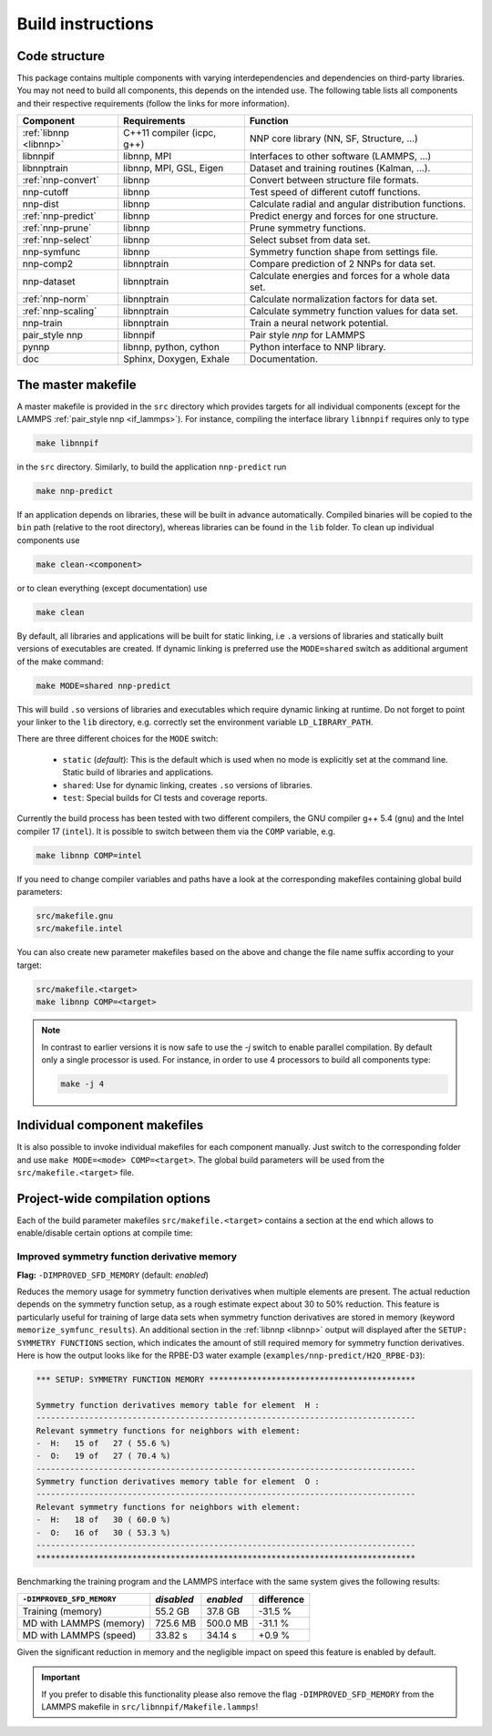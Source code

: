 .. _build:

Build instructions
==================

Code structure
--------------

This package contains multiple components with varying interdependencies and
dependencies on third-party libraries. You may not need to build all
components, this depends on the intended use. The following table lists all
components and their respective requirements (follow the links for more
information).

+---------------------------------+----------------------------+------------------------------------------------------+
| Component                       | Requirements               | Function                                             |
+=================================+============================+======================================================+
| :ref:`libnnp <libnnp>`          | C++11 compiler (icpc, g++) | NNP core library (NN, SF, Structure, ...)            |
+---------------------------------+----------------------------+------------------------------------------------------+
| libnnpif                        | libnnp, MPI                | Interfaces to other software (LAMMPS, ...)           |
+---------------------------------+----------------------------+------------------------------------------------------+
| libnnptrain                     | libnnp, MPI, GSL, Eigen    | Dataset and training routines (Kalman, ...).         |
+---------------------------------+----------------------------+------------------------------------------------------+
| :ref:`nnp-convert`              | libnnp                     | Convert between structure file formats.              |
+---------------------------------+----------------------------+------------------------------------------------------+
| nnp-cutoff                      | libnnp                     | Test speed of different cutoff functions.            |
+---------------------------------+----------------------------+------------------------------------------------------+
| nnp-dist                        | libnnp                     | Calculate radial and angular distribution functions. |
+---------------------------------+----------------------------+------------------------------------------------------+
| :ref:`nnp-predict`              | libnnp                     | Predict energy and forces for one structure.         |
+---------------------------------+----------------------------+------------------------------------------------------+
| :ref:`nnp-prune`                | libnnp                     | Prune symmetry functions.                            |
+---------------------------------+----------------------------+------------------------------------------------------+
| :ref:`nnp-select`               | libnnp                     | Select subset from data set.                         |
+---------------------------------+----------------------------+------------------------------------------------------+
| nnp-symfunc                     | libnnp                     | Symmetry function shape from settings file.          |
+---------------------------------+----------------------------+------------------------------------------------------+
| nnp-comp2                       | libnnptrain                | Compare prediction of 2 NNPs for data set.           |
+---------------------------------+----------------------------+------------------------------------------------------+
| nnp-dataset                     | libnnptrain                | Calculate energies and forces for a whole data set.  |
+---------------------------------+----------------------------+------------------------------------------------------+
| :ref:`nnp-norm`                 | libnnptrain                | Calculate normalization factors for data set.        |
+---------------------------------+----------------------------+------------------------------------------------------+
| :ref:`nnp-scaling`              | libnnptrain                | Calculate symmetry function values for data set.     |
+---------------------------------+----------------------------+------------------------------------------------------+
| nnp-train                       | libnnptrain                | Train a neural network potential.                    |
+---------------------------------+----------------------------+------------------------------------------------------+
| pair_style nnp                  | libnnpif                   | Pair style `nnp` for LAMMPS                          |
+---------------------------------+----------------------------+------------------------------------------------------+
| pynnp                           | libnnp, python, cython     | Python interface to NNP library.                     |
+---------------------------------+----------------------------+------------------------------------------------------+
| doc                             | Sphinx, Doxygen, Exhale    | Documentation.                                       |
+---------------------------------+----------------------------+------------------------------------------------------+

The master makefile
-------------------

A master makefile is provided in the ``src`` directory which provides targets for
all individual components (except for the LAMMPS :ref:`pair_style  nnp <if_lammps>`).
For instance, compiling the interface library ``libnnpif`` requires only to type

.. code-block:: bash

   make libnnpif

in the ``src`` directory. Similarly, to build the application ``nnp-predict``
run

.. code-block:: bash

   make nnp-predict

If an application depends on libraries, these will be built in advance
automatically. Compiled binaries will be copied to the ``bin`` path (relative to
the root directory), whereas libraries can be found in the ``lib`` folder.  To
clean up individual components use

.. code-block:: bash

   make clean-<component>

or to clean everything (except documentation) use

.. code-block:: bash

   make clean

By default, all libraries and applications will be built for static linking,
i.e ``.a`` versions of libraries and statically built versions of executables
are created. If dynamic linking is preferred use the ``MODE=shared`` switch as
additional argument of the make command:

.. code-block:: bash

   make MODE=shared nnp-predict

This will build ``.so`` versions of libraries and executables which require
dynamic linking at runtime. Do not forget to point your linker to the ``lib``
directory, e.g. correctly set the environment variable ``LD_LIBRARY_PATH``.

There are three different choices for the ``MODE`` switch: 

   * ``static`` (*default*): This is the default which is used when no mode is
     explicitly set at the command line. Static build of libraries and
     applications.

   * ``shared``: Use for dynamic linking, creates ``.so`` versions of libraries.

   * ``test``: Special builds for CI tests and coverage reports.

Currently the build process has been tested with two different compilers, the
GNU compiler g++ 5.4 (``gnu``) and the Intel compiler 17 (``intel``). It is
possible to switch between them via the ``COMP`` variable, e.g.

.. code-block:: bash

   make libnnp COMP=intel

If you need to change compiler variables and paths have a look at the
corresponding makefiles containing global build parameters:

.. code-block:: bash

   src/makefile.gnu
   src/makefile.intel

You can also create new parameter makefiles based on the above and change the
file name suffix according to your target:

.. code-block:: bash

   src/makefile.<target>
   make libnnp COMP=<target>

.. note::

   In contrast to earlier versions it is now safe to use the `-j` switch to
   enable parallel compilation. By default only a single processor is used. For
   instance, in order to use 4 processors to build all components type:

   .. code-block:: bash
   
      make -j 4

Individual component makefiles
------------------------------

It is also possible to invoke individual makefiles for each component manually.
Just switch to the corresponding folder and use ``make MODE=<mode>
COMP=<target>``. The global build parameters will be used from the
``src/makefile.<target>`` file.

Project-wide compilation options
--------------------------------

Each of the build parameter makefiles ``src/makefile.<target>`` contains a
section at the end which allows to enable/disable certain options at compile
time:

Improved symmetry function derivative memory
^^^^^^^^^^^^^^^^^^^^^^^^^^^^^^^^^^^^^^^^^^^^

**Flag:** ``-DIMPROVED_SFD_MEMORY`` (default: *enabled*)

Reduces the memory usage for symmetry function derivatives when multiple
elements are present. The actual reduction depends on the symmetry function
setup, as a rough estimate expect about 30 to 50% reduction. This feature is
particularly useful for training of large data sets when symmetry function
derivatives are stored in memory (keyword ``memorize_symfunc_results``). An
additional section in the :ref:`libnnp <libnnp>` output will displayed after
the ``SETUP: SYMMETRY FUNCTIONS`` section, which indicates the amount of
still required memory for symmetry function derivatives. Here is how the
output looks like for the RPBE-D3 water example
(``examples/nnp-predict/H2O_RPBE-D3``):

.. code-block:: none

   *** SETUP: SYMMETRY FUNCTION MEMORY *******************************************

   Symmetry function derivatives memory table for element  H :
   -------------------------------------------------------------------------------
   Relevant symmetry functions for neighbors with element:
   -  H:   15 of   27 ( 55.6 %)
   -  O:   19 of   27 ( 70.4 %)
   -------------------------------------------------------------------------------
   Symmetry function derivatives memory table for element  O :
   -------------------------------------------------------------------------------
   Relevant symmetry functions for neighbors with element:
   -  H:   18 of   30 ( 60.0 %)
   -  O:   16 of   30 ( 53.3 %)
   -------------------------------------------------------------------------------
   *******************************************************************************

Benchmarking the training program and the LAMMPS interface with the same
system gives the following results: 

+---------------------------------+-------------+-----------+------------+
| ``-DIMPROVED_SFD_MEMORY``       | *disabled*  | *enabled* | difference |
+=================================+=============+===========+============+
| Training (memory)               | 55.2 GB     | 37.8 GB   | -31.5 %    |
+---------------------------------+-------------+-----------+------------+
| MD with LAMMPS (memory)         | 725.6 MB    | 500.0 MB  | -31.1 %    |
+---------------------------------+-------------+-----------+------------+
| MD with LAMMPS (speed)          | 33.82 s     | 34.14 s   |  +0.9 %    |
+---------------------------------+-------------+-----------+------------+

Given the significant reduction in memory and the negligible impact on speed
this feature is enabled by default. 

.. important::

   If you prefer to disable this functionality please also remove the flag
   ``-DIMPROVED_SFD_MEMORY`` from the LAMMPS makefile in
   ``src/libnnpif/Makefile.lammps``!
